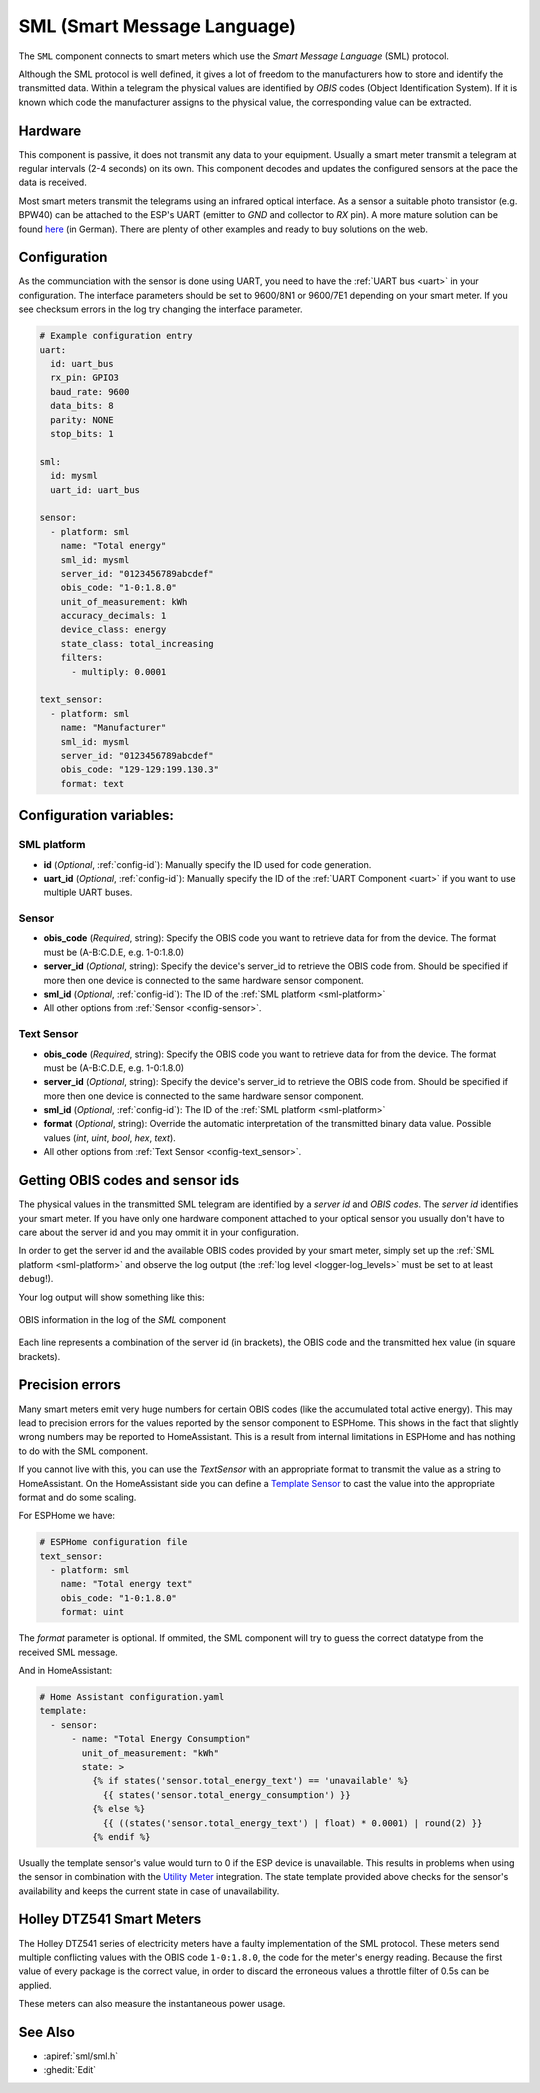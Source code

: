 SML (Smart Message Language)
============================

.. seo::
    :description: Instructions for setting up SML sensors
    :image: sml.svg
    :keywords: sml

The ``SML`` component connects to smart meters which use the *Smart Message Language* (SML) protocol.

Although the SML protocol is well defined, it gives a lot of freedom to the manufacturers how to store
and identify the transmitted data. Within a telegram the physical values are identified by *OBIS* codes
(Object Identification System). If it is known which code the manufacturer assigns to the physical value,
the corresponding value can be extracted.

Hardware
--------

This component is passive, it does not transmit any data to your equipment. Usually a smart meter transmit
a telegram at regular intervals (2-4 seconds) on its own.
This component decodes and updates the configured sensors at the pace the data is received.

Most smart meters transmit the telegrams using an infrared optical interface. As a sensor a  suitable photo
transistor (e.g. BPW40) can be attached to the ESP's UART (emitter to `GND` and collector to `RX` pin). A more
mature solution can be found `here
<https://wiki.volkszaehler.org/hardware/controllers/ir-schreib-lesekopf-ttl-ausgang>`_ (in German).
There are plenty of other examples and ready to buy solutions on the web.

Configuration
-------------

As the communciation with the sensor is done using UART, you need to have the :ref:`UART bus <uart>`
in your configuration. The interface parameters should be set to 9600/8N1 or 9600/7E1 depending on your
smart meter. If you see checksum errors in the log try changing the interface parameter.

.. code-block:: yaml

    # Example configuration entry
    uart:
      id: uart_bus
      rx_pin: GPIO3
      baud_rate: 9600
      data_bits: 8
      parity: NONE
      stop_bits: 1

    sml:
      id: mysml
      uart_id: uart_bus

    sensor:
      - platform: sml
        name: "Total energy"
        sml_id: mysml
        server_id: "0123456789abcdef"
        obis_code: "1-0:1.8.0"
        unit_of_measurement: kWh
        accuracy_decimals: 1
        device_class: energy
        state_class: total_increasing
        filters:
          - multiply: 0.0001

    text_sensor:
      - platform: sml
        name: "Manufacturer"
        sml_id: mysml
        server_id: "0123456789abcdef"
        obis_code: "129-129:199.130.3"
        format: text


Configuration variables:
------------------------

.. _sml-platform:

SML platform
************

- **id** (*Optional*, :ref:`config-id`): Manually specify the ID used for code generation.
- **uart_id** (*Optional*, :ref:`config-id`): Manually specify the ID of the :ref:`UART Component <uart>` if you want
  to use multiple UART buses.

Sensor
******

- **obis_code** (*Required*, string): Specify the OBIS code you want to retrieve data for from the device.
  The format must be (A-B:C.D.E, e.g. 1-0:1.8.0)
- **server_id** (*Optional*, string): Specify the device's server_id to retrieve the OBIS code from. Should be specified if more then one device is connected to the same hardware sensor component.
- **sml_id** (*Optional*, :ref:`config-id`): The ID of the :ref:`SML platform <sml-platform>`
- All other options from :ref:`Sensor <config-sensor>`.

Text Sensor
***********

- **obis_code** (*Required*, string): Specify the OBIS code you want to retrieve data for from the device.
  The format must be (A-B:C.D.E, e.g. 1-0:1.8.0)
- **server_id** (*Optional*, string): Specify the device's server_id to retrieve the OBIS code from. Should be specified if more then one device is connected to the same hardware sensor component.
- **sml_id** (*Optional*, :ref:`config-id`): The ID of the :ref:`SML platform <sml-platform>`
- **format** (*Optional*, string): Override the automatic interpretation of the transmitted binary data value. Possible values (`int`, `uint`, `bool`, `hex`, `text`).
- All other options from :ref:`Text Sensor <config-text_sensor>`.


Getting OBIS codes and sensor ids
---------------------------------

The physical values in the transmitted SML telegram are identified by a *server id* and *OBIS codes*. The *server id*
identifies your smart meter. If you have only one hardware component attached to your optical sensor you usually
don't have to care about the server id and you may ommit it in your configuration.

In order to get the server id and the available OBIS codes provided by your smart meter, simply set up the
:ref:`SML platform <sml-platform>` and observe the log output (the :ref:`log level <logger-log_levels>`
must be set to at least ``debug``!).

Your log output will show something like this:

.. figure:: images/sml-log.png
    :align: center
    :width: 100.0%

    OBIS information in the log of the `SML` component

Each line represents a combination of the server id (in brackets), the OBIS code and the transmitted hex value
(in square brackets).


Precision errors
----------------
Many smart meters emit very huge numbers for certain OBIS codes (like the accumulated total active energy).
This may lead to precision errors for the values reported by the sensor component to ESPHome. This shows in
the fact that slightly wrong numbers may be reported to HomeAssistant. This is a result from internal limitations
in ESPHome and has nothing to do with the SML component.

If you cannot live with this, you can use the `TextSensor` with an appropriate format to transmit the value as
a string to HomeAssistant. On the HomeAssistant side you can define a `Template Sensor <https://www.home-assistant.io/integrations/template/>`_
to cast the value into the appropriate format and do some scaling.

For ESPHome we have:

.. code-block:: yaml

    # ESPHome configuration file
    text_sensor:
      - platform: sml
        name: "Total energy text"
        obis_code: "1-0:1.8.0"
        format: uint

The `format` parameter is optional. If ommited, the SML component will try to guess the correct datatype
from the received SML message.

And in HomeAssistant:

.. code-block:: yaml

    # Home Assistant configuration.yaml
    template:
      - sensor:
          - name: "Total Energy Consumption"
            unit_of_measurement: "kWh"
            state: >
              {% if states('sensor.total_energy_text') == 'unavailable' %}
                {{ states('sensor.total_energy_consumption') }}
              {% else %}
                {{ ((states('sensor.total_energy_text') | float) * 0.0001) | round(2) }}
              {% endif %}

Usually the template sensor's value would turn to 0 if the ESP device is unavailable.
This results in problems when using the sensor in combination with the `Utility Meter <https://www.home-assistant.io/integrations/utility_meter/>`_ integration.
The state template provided above checks for the sensor's availability and keeps the
current state in case of unavailability.

Holley DTZ541 Smart Meters
--------------------------

The Holley DTZ541 series of electricity meters have a faulty implementation of the SML protocol.
These meters send multiple conflicting values with the OBIS code ``1-0:1.8.0``, the code for the meter's energy reading.
Because the first value of every package is the correct value, in order to discard the erroneous values a throttle filter of 0.5s can be applied.

.. code-block:: yaml
    sensor:
      - platform: sml
        name: "Total energy Consumption"
        sml_id: mysml
        obis_code: "1-0:1.8.0"
        unit_of_measurement: kWh
        accuracy_decimals: 5
        device_class: energy
        state_class: total_increasing
        filters:
          - throttle: 0.5s
          - multiply: 0.0001

These meters can also measure the instantaneous power usage.

.. code-block:: yaml
    sensor:
      - platform: sml
        name: "Instantaneous power"
        sml_id: mysml
        obis_code: "1-0:16.7.0"
        unit_of_measurement: W
        accuracy_decimals: 0
        device_class: power
        state_class: measurement

See Also
--------

- :apiref:`sml/sml.h`
- :ghedit:`Edit`
